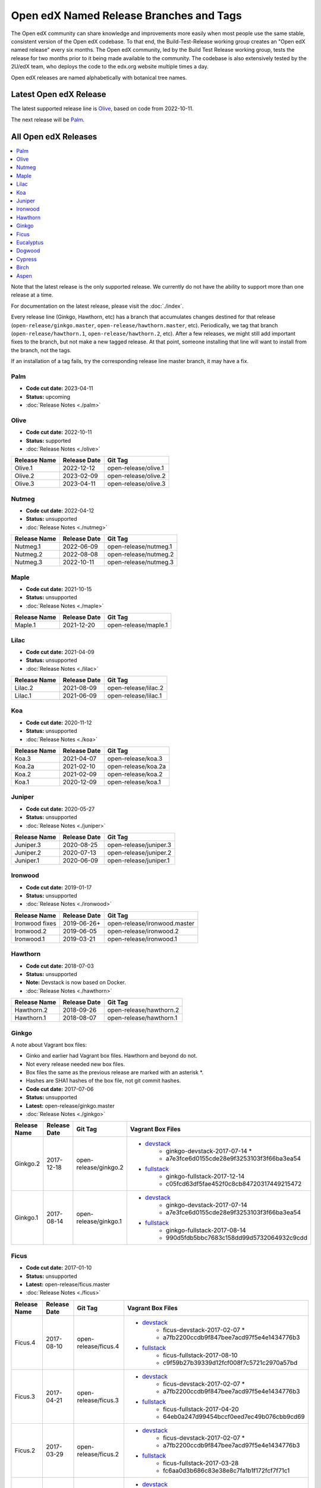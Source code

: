 ########################################
Open edX Named Release Branches and Tags
########################################

The Open edX community can share knowledge and improvements more easily when most people use the same stable, consistent version of the Open edX codebase. To that end, the Build-Test-Release working group creates an "Open edX named release" every six months. The Open edX community, led by the Build Test Release working group, tests the release for two months prior to it being made available to the community. The codebase is also extensively tested by the 2U/edX team, who deploys the code to the edx.org website multiple times a day.

Open edX releases are named alphabetically with botanical tree names.


Latest Open edX Release
-----------------------

The latest supported release line is Olive_, based on code from 2022-10-11.

The next release will be Palm__.

__ https://openedx.atlassian.net/wiki/spaces/COMM/pages/3552938822/Palm


All Open edX Releases
---------------------

.. contents::
   :local:
   :depth: 1

Note that the latest release is the only supported release. We currently do not have the ability to support more than one release at a time.

For documentation on the latest release, please visit the :doc:`./index`.

Every release line (Ginkgo, Hawthorn, etc) has a branch that accumulates changes destined for that release (``open-release/ginkgo.master``, ``open-release/hawthorn.master``, etc). Periodically, we tag that branch (``open-release/hawthorn.1``, ``open-release/hawthorn.2``, etc). After a few releases, we might still add important fixes to the branch, but not make a new tagged release. At that point, someone installing that line will want to install from the branch, not the tags.

If an installation of a tag fails, try the corresponding release line master branch, it may have a fix.

Palm
~~~~

* **Code cut date:** 2023-04-11
* **Status:** upcoming
* :doc:`Release Notes <./palm>`

Olive
~~~~~

* **Code cut date:** 2022-10-11
* **Status:** supported
* :doc:`Release Notes <./olive>`

.. list-table::
   :header-rows: 1

   * - Release Name
     - Release Date
     - Git Tag

   * - Olive.1
     - 2022-12-12
     - open-release/olive.1

   * - Olive.2
     - 2023-02-09
     - open-release/olive.2

   * - Olive.3
     - 2023-04-11
     - open-release/olive.3

Nutmeg
~~~~~~

* **Code cut date:** 2022-04-12
* **Status:** unsupported
* :doc:`Release Notes <./nutmeg>`

.. list-table::
   :header-rows: 1

   * - Release Name
     - Release Date
     - Git Tag

   * - Nutmeg.1
     - 2022-06-09
     - open-release/nutmeg.1

   * - Nutmeg.2
     - 2022-08-08
     - open-release/nutmeg.2

   * - Nutmeg.3
     - 2022-10-11
     - open-release/nutmeg.3

Maple
~~~~~

* **Code cut date:** 2021-10-15
* **Status:** unsupported
* :doc:`Release Notes <./maple>`

.. list-table::
   :header-rows: 1

   * - Release Name
     - Release Date
     - Git Tag

   * - Maple.1
     - 2021-12-20
     - open-release/maple.1

Lilac
~~~~~

* **Code cut date:** 2021-04-09
* **Status:** unsupported
* :doc:`Release Notes <./lilac>`

.. list-table::
   :header-rows: 1

   * - Release Name
     - Release Date
     - Git Tag

   * - Lilac.2
     - 2021-08-09
     - open-release/lilac.2

   * - Lilac.1
     - 2021-06-09
     - open-release/lilac.1

Koa
~~~

* **Code cut date:** 2020-11-12
* **Status:** unsupported
* :doc:`Release Notes <./koa>`

.. list-table::
   :header-rows: 1

   * - Release Name
     - Release Date
     - Git Tag

   * - Koa.3
     - 2021-04-07
     - open-release/koa.3

   * - Koa.2a
     - 2021-02-10
     - open-release/koa.2a

   * - Koa.2
     - 2021-02-09
     - open-release/koa.2

   * - Koa.1
     - 2020-12-09
     - open-release/koa.1

Juniper
~~~~~~~

* **Code cut date:** 2020-05-27
* **Status:** unsupported
* :doc:`Release Notes <./juniper>`

.. list-table::
   :header-rows: 1

   * - Release Name
     - Release Date
     - Git Tag

   * - Juniper.3
     - 2020-08-25
     - open-release/juniper.3

   * - Juniper.2
     - 2020-07-13
     - open-release/juniper.2

   * - Juniper.1
     - 2020-06-09
     - open-release/juniper.1

Ironwood
~~~~~~~~

* **Code cut date:** 2019-01-17
* **Status:** unsupported
* :doc:`Release Notes <./ironwood>`

.. list-table::
   :header-rows: 1

   * - Release Name
     - Release Date
     - Git Tag

   * - Ironwood fixes
     - 2019-06-26+
     - open-release/ironwood.master

   * - Ironwood.2
     - 2019-06-05
     - open-release/ironwood.2

   * - Ironwood.1
     - 2019-03-21
     - open-release/ironwood.1

Hawthorn
~~~~~~~~

* **Code cut date:** 2018-07-03
* **Status:** unsupported
* **Note:** Devstack is now based on Docker.
* :doc:`Release Notes <./hawthorn>`

.. list-table::
   :header-rows: 1

   * - Release Name
     - Release Date
     - Git Tag

   * - Hawthorn.2
     - 2018-09-26
     - open-release/hawthorn.2

   * - Hawthorn.1
     - 2018-08-07
     - open-release/hawthorn.1

Ginkgo
~~~~~~

A note about Vagrant box files:

* Ginko and earlier had Vagrant box files. Hawthorn and beyond do not.
* Not every release needed new box files.
* Box files the same as the previous release are marked with an asterisk \*.
* Hashes are SHA1 hashes of the box file, not git commit hashes.


* **Code cut date:** 2017-07-06
* **Status:** unsupported
* **Latest:** open-release/ginkgo.master
* :doc:`Release Notes <./ginkgo>`

.. list-table::
   :header-rows: 1

   * - Release Name
     - Release Date
     - Git Tag
     - Vagrant Box Files

   * - Ginkgo.2
     - 2017-12-18
     - open-release/ginkgo.2
     - * `devstack <https://s3.amazonaws.com/edx-static/vagrant-images/ginkgo-devstack-2017-07-14.box?torrent>`__
          * ginkgo-devstack-2017-07-14 *
          * a7e3fce6d0155cde28e9f3253103f3f66ba3ea54
       * `fullstack <https://s3.amazonaws.com/edx-static/vagrant-images/ginkgo-fullstack-2017-12-14.box?torrent>`__
          * ginkgo-fullstack-2017-12-14
          * c05fcd63df5fae452f0c8cb84720317449215472

   * - Ginkgo.1
     - 2017-08-14
     - open-release/ginkgo.1
     - * `devstack <https://s3.amazonaws.com/edx-static/vagrant-images/ginkgo-devstack-2017-07-14.box?torrent>`__
          * ginkgo-devstack-2017-07-14
          * a7e3fce6d0155cde28e9f3253103f3f66ba3ea54
       * `fullstack <https://s3.amazonaws.com/edx-static/vagrant-images/ginkgo-fullstack-2017-08-14.box?torrent>`__
          * ginkgo-fullstack-2017-08-14
          * 990d5fdb5bbc7683c158dd99d5732064932c9cdd

Ficus
~~~~~

* **Code cut date:** 2017-01-10
* **Status:** unsupported
* **Latest:** open-release/ficus.master
* :doc:`Release Notes <./ficus>`

.. list-table::
   :header-rows: 1

   * - Release Name
     - Release Date
     - Git Tag
     - Vagrant Box Files

   * - Ficus.4
     - 2017-08-10
     - open-release/ficus.4
     - * `devstack <https://s3.amazonaws.com/edx-static/vagrant-images/ficus-devstack-2017-02-07.box?torrent>`__
          * ficus-devstack-2017-02-07 *
          * a7fb2200ccdb9f847bee7acd97f5e4e1434776b3
       * `fullstack <https://s3.amazonaws.com/edx-static/vagrant-images/ficus-fullstack-2017-08-10.box?torrent>`__
          * ficus-fullstack-2017-08-10
          * c9f59b27b39339d12fcf008f7c5721c2970a57bd

   * - Ficus.3
     - 2017-04-21
     - open-release/ficus.3
     - * `devstack <https://s3.amazonaws.com/edx-static/vagrant-images/ficus-devstack-2017-02-07.box?torrent>`__
          * ficus-devstack-2017-02-07 *
          * a7fb2200ccdb9f847bee7acd97f5e4e1434776b3
       * `fullstack <https://s3.amazonaws.com/edx-static/vagrant-images/ficus-fullstack-2017-04-20.box?torrent>`__
          * ficus-fullstack-2017-04-20
          * 64eb0a247d99454bccf0eed7ec49b076cbb9cd69 

   * - Ficus.2
     - 2017-03-29
     - open-release/ficus.2
     - * `devstack <https://s3.amazonaws.com/edx-static/vagrant-images/ficus-devstack-2017-02-07.box?torrent>`__
          * ficus-devstack-2017-02-07 *
          * a7fb2200ccdb9f847bee7acd97f5e4e1434776b3
       * `fullstack <https://s3.amazonaws.com/edx-static/vagrant-images/ficus-fullstack-2017-03-28.box?torrent>`__
          * ficus-fullstack-2017-03-28
          * fc6aa0d3b686c83e38e8c7fa1b1f172fcf7f71c1 

   * - Ficus.1
     - 2017-02-23
     - open-release/ficus.1
     - * `devstack <https://s3.amazonaws.com/edx-static/vagrant-images/ficus-devstack-2017-02-07.box?torrent>`__
          * ficus-devstack-2017-02-07
          * a7fb2200ccdb9f847bee7acd97f5e4e1434776b3
       * `fullstack <https://s3.amazonaws.com/edx-static/vagrant-images/ficus-fullstack-2017-02-15.box?torrent>`__
          * ficus-fullstack-2017-02-15
          * cd6310ffc1e6b374d2c3d59aab5191500f9d5d6f 

Eucalyptus
~~~~~~~~~~

* **Code cut date:** 2016-07-13
* **Status:** unsupported
* **Latest:** open-release/eucalyptus.master
* :doc:`Release Notes <./eucalyptus>`

.. list-table::
   :header-rows: 1

   * - Release Name
     - Release Date
     - Git Tag
     - Vagrant Box Files

   * - Eucalyptus.3
     - 2017-01-10
     - open-release/eucalyptus.3
     - * `devstack <https://s3.amazonaws.com/edx-static/vagrant-images/eucalyptus-devstack-2016-09-01.box?torrent>`__
          * eucalyptus-devstack-2016-09-01 *
          * a26c8fdbb431279863654161d0145732ee36ed66
       * `fullstack <https://s3.amazonaws.com/edx-static/vagrant-images/eucalyptus-devstack-2016-09-01.box?torrent>`__
          * eucalyptus-fullstack-2017-01-10
          * 64fd2a6efd656a7170127cccdf4458699ea04978 

   * - Eucalyptus.2
     - 2016-09-02
     - open-release/eucalyptus.2
     - * `devstack <https://s3.amazonaws.com/edx-static/vagrant-images/eucalyptus-devstack-2016-09-01.box?torrent>`__
          * eucalyptus-devstack-2016-09-01
       * `fullstack <https://s3.amazonaws.com/edx-static/vagrant-images/eucalyptus-fullstack-2016-09-01.box?torrent>`__
          * eucalyptus-fullstack-2016-09-01

   * - Eucalyptus.1
     - 2016-08-26
     - open-release/eucalyptus.1
     - * `devstack <https://s3.amazonaws.com/edx-static/vagrant-images/eucalyptus-devstack-2016-08-19.box?torrent>`__
          * eucalyptus-devstack-2016-08-19
       * `fullstack <https://s3.amazonaws.com/edx-static/vagrant-images/eucalyptus-fullstack-2016-08-25.box?torrent>`__
          * eucalyptus-fullstack-2016-08-25

Dogwood
~~~~~~~

* **Code cut date:** 2015-12-15
* **Status:** unsupported
* **Latest:** named-release/dogwood.rc
* :doc:`Release Notes <./dogwood>`

.. list-table::
   :header-rows: 1

   * - Release Name
     - Release Date
     - Git Tag
     - Vagrant Box Files

   * - Dogwood.3
     - 2016-04-25
     - named-release/dogwood.3
     - * `devstack <https://s3.amazonaws.com/edx-static/vagrant-images/dogwood-devstack-2016-03-09.box?torrent>`__
          * dogwood-devstack-2016-03-09 *
       * `fullstack <https://s3.amazonaws.com/edx-static/vagrant-images/20151221-dogwood-fullstack-rc2.box?torrent>`__
          * dogwood-fullstack-rc2 *

   * - Dogwood.2
     - 2016-04-14
     - named-release/dogwood.2
     - * `devstack <https://s3.amazonaws.com/edx-static/vagrant-images/dogwood-devstack-2016-03-09.box?torrent>`__
          * dogwood-devstack-2016-03-09 *
       * `fullstack <https://s3.amazonaws.com/edx-static/vagrant-images/20151221-dogwood-fullstack-rc2.box?torrent>`__
          * dogwood-fullstack-rc2 *

   * - Dogwood.1
     - 2016-03-09
     - named-release/dogwood.1
     - * `devstack <https://s3.amazonaws.com/edx-static/vagrant-images/dogwood-devstack-2016-03-09.box?torrent>`__
          * dogwood-devstack-2016-03-09
       * `fullstack <https://s3.amazonaws.com/edx-static/vagrant-images/20151221-dogwood-fullstack-rc2.box?torrent>`__
          * dogwood-fullstack-rc2 *

   * - Dogwood
     - 2016-02-11
     - named-release/dogwood
     - * `devstack <https://s3.amazonaws.com/edx-static/vagrant-images/20151221-dogwood-devstack-rc2.box?torrent>`__
          * dogwood-devstack-rc2
       * `fullstack <https://s3.amazonaws.com/edx-static/vagrant-images/20151221-dogwood-fullstack-rc2.box?torrent>`__
          * dogwood-fullstack-rc2

Cypress
~~~~~~~

* **Code cut date:** 2015-07-07
* **Status:** unsupported
* **Latest:** named-release/cypress.rc
* :doc:`Release Notes <./cypress>`

.. list-table::
   :header-rows: 1

   * - Release Name
     - Release Date
     - Git Tag
     - Vagrant Box Files

   * - Cypress
     - 2015-08-13
     - named-release/cypress
     - * `devstack <https://s3.amazonaws.com/edx-static/vagrant-images/cypress-devstack.box?torrent>`__
       * `fullstack <https://s3.amazonaws.com/edx-static/vagrant-images/cypress-fullstack.box?torrent>`__

Birch
~~~~~

* **Code cut date:** 2015-01-29
* **Status:** unsupported
* **Latest:** named-release/birch.rc
* :doc:`Release Notes <./birch>`

.. list-table::
   :header-rows: 1

   * - Release Name
     - Release Date
     - Git Tag
     - Vagrant Box Files

   * - Birch.2
     - 2015-08-05
     - named-release/birch.2
     - * `devstack <https://s3.amazonaws.com/edx-static/vagrant-images/birch-2-devstack.box?torrent>`__
       * `fullstack <https://s3.amazonaws.com/edx-static/vagrant-images/birch-2-devstack.box?torrent>`__

   * - Birch.1
     - 2015-07-27
     - named-release/birch.1
     - * `devstack <https://s3.amazonaws.com/edx-static/vagrant-images/birch-1-devstack.box?torrent>`__
       * `fullstack <https://s3.amazonaws.com/edx-static/vagrant-images/birch-1-fullstack.box?torrent>`__

   * - Birch
     - 2015-02-24
     - named-release/birch
     - * `devstack <https://s3.amazonaws.com/edx-static/vagrant-images/20150224-birch-devstack.box?torrent>`__
       * `fullstack <https://s3.amazonaws.com/edx-static/vagrant-images/20150224-birch-fullstack.box?torrent>`__

Aspen
~~~~~

* **Code cut date:** 2014-09-05
* **Status:** unsupported
* Release notes: Not available

.. list-table::
   :header-rows: 1

   * - Release Name
     - Release Date
     - Git Tag
     - Vagrant Box Files

   * - Aspen
     - 2014-10-28
     - named-release/aspen
     - * `devstack <https://s3.amazonaws.com/edx-static/vagrant-images/20141028-aspen-devstack-1.box?torrent>`__
       * `fullstack <https://s3.amazonaws.com/edx-static/vagrant-images/20141028-aspen-fullstack-1.box?torrent>`__


Future Releases
---------------

Upcoming releases have wiki pages for engineers to collect information that will be needed for their release on the
`Open edX Release Planning`_ page.

.. _Open edX Release Planning: https://openedx.atlassian.net/wiki/spaces/COMM/pages/13205845/Open+edX+Release+Planning

Security Updates
----------------

If security vulnerabilities or other serious problems (such as data loss) are discovered in the most recent Open edX
release, edX will release a new version of that release that includes the fix. We will not make patches of any releases
before the most recent one. We are still working on the details of how often to update Open edX releases. We will
publicly announce the security issue, and encourage the Open edX community to update their installations to close the
vulnerability. If you have found a security vulnerability in the Open edX codebase, please report it by sending an
email to security@openedx.org. Please do not post the vulnerability to the public.

Feedback
--------

If you find a problem in the release candidate, please report them to the Build-Test-Release Working Group.  You can
do so by `creating a new issue`_.

.. _creating a new issue: https://github.com/openedx/build-test-release-wg/issues/new/choose
